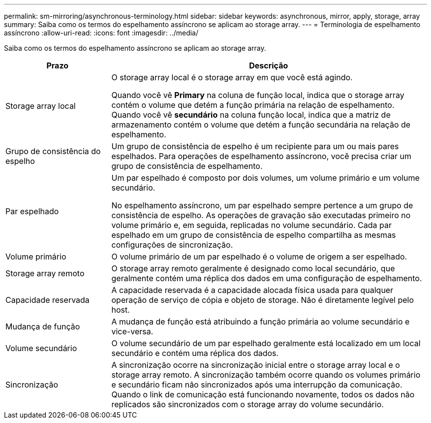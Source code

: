 ---
permalink: sm-mirroring/asynchronous-terminology.html 
sidebar: sidebar 
keywords: asynchronous, mirror, apply, storage, array 
summary: Saiba como os termos do espelhamento assíncrono se aplicam ao storage array. 
---
= Terminologia de espelhamento assíncrono
:allow-uri-read: 
:icons: font
:imagesdir: ../media/


[role="lead"]
Saiba como os termos do espelhamento assíncrono se aplicam ao storage array.

[cols="1a,3a"]
|===
| Prazo | Descrição 


 a| 
Storage array local
 a| 
O storage array local é o storage array em que você está agindo.

Quando você vê *Primary* na coluna de função local, indica que o storage array contém o volume que detém a função primária na relação de espelhamento. Quando você vê *secundário* na coluna função local, indica que a matriz de armazenamento contém o volume que detém a função secundária na relação de espelhamento.



 a| 
Grupo de consistência do espelho
 a| 
Um grupo de consistência de espelho é um recipiente para um ou mais pares espelhados. Para operações de espelhamento assíncrono, você precisa criar um grupo de consistência de espelhamento.



 a| 
Par espelhado
 a| 
Um par espelhado é composto por dois volumes, um volume primário e um volume secundário.

No espelhamento assíncrono, um par espelhado sempre pertence a um grupo de consistência de espelho. As operações de gravação são executadas primeiro no volume primário e, em seguida, replicadas no volume secundário. Cada par espelhado em um grupo de consistência de espelho compartilha as mesmas configurações de sincronização.



 a| 
Volume primário
 a| 
O volume primário de um par espelhado é o volume de origem a ser espelhado.



 a| 
Storage array remoto
 a| 
O storage array remoto geralmente é designado como local secundário, que geralmente contém uma réplica dos dados em uma configuração de espelhamento.



 a| 
Capacidade reservada
 a| 
A capacidade reservada é a capacidade alocada física usada para qualquer operação de serviço de cópia e objeto de storage. Não é diretamente legível pelo host.



 a| 
Mudança de função
 a| 
A mudança de função está atribuindo a função primária ao volume secundário e vice-versa.



 a| 
Volume secundário
 a| 
O volume secundário de um par espelhado geralmente está localizado em um local secundário e contém uma réplica dos dados.



 a| 
Sincronização
 a| 
A sincronização ocorre na sincronização inicial entre o storage array local e o storage array remoto. A sincronização também ocorre quando os volumes primário e secundário ficam não sincronizados após uma interrupção da comunicação. Quando o link de comunicação está funcionando novamente, todos os dados não replicados são sincronizados com o storage array do volume secundário.

|===